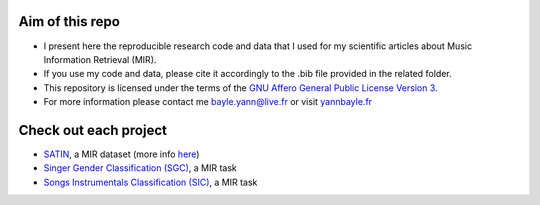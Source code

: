 Aim of this repo
----------------
- I present here the reproducible research code and data that I used for my scientific articles about Music Information Retrieval (MIR).
- If you use my code and data, please cite it accordingly to the .bib file provided in the related folder.
- This repository is licensed under the terms of the `GNU Affero General Public License Version 3 <https://github.com/ybayle/research/blob/master/LICENSE.txt>`_.
- For more information please contact me bayle.yann@live.fr or visit `yannbayle.fr <http://yannbayle.fr/english/index.php>`_

Check out each project
----------------------
- `SATIN <https://github.com/ybayle/research/tree/master/bayle>`_, a MIR dataset (more info `here <https://github.com/ybayle/SATIN>`_)
- `Singer Gender Classification (SGC) <https://github.com/ybayle/ISM2017>`_, a MIR task
- `Songs Instrumentals Classification (SIC) <https://github.com/ybayle/SMC2017>`_, a MIR task
